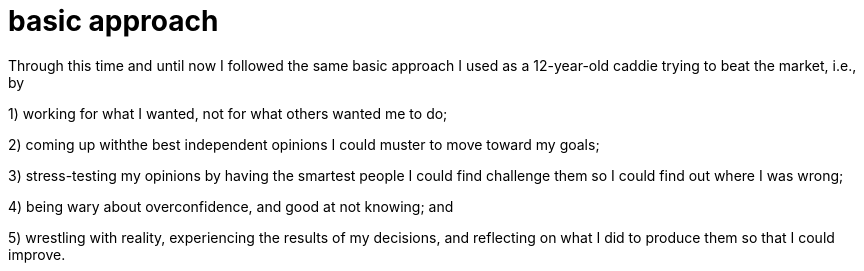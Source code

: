 = basic approach
:nofooter:


Through this time and until now I followed the same basic approach I used as a 12-year-old caddie trying to beat the market, i.e., by

1) working for what I wanted, not for what others wanted me to do;

2) coming up withthe best independent opinions I could muster to move toward my goals;

3) stress-testing my opinions by having the smartest people I could find challenge them so I could find out where I was wrong;

4) being wary about overconfidence, and good at not knowing; and

5) wrestling with reality, experiencing the results of my decisions, and reflecting on what I did to produce them so that I could improve.
